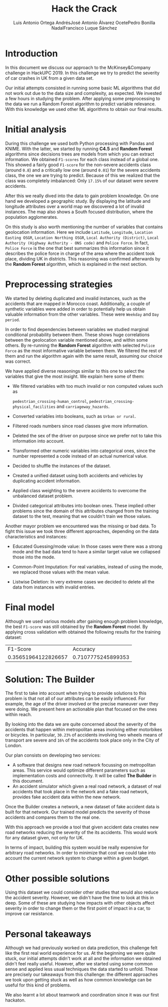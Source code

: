 #+options: toc:nil date:nil
#+BIND: org-latex-image-default-width 0.98\linewidth
#+TITLE: Hack the Crack
#+AUTHOR: Luis Antonio Ortega Andrés@@latex: \\@@José Antonio Álvarez Ocete@@latex: \\@@Pedro Bonilla Nadal@@latex: \\@@Francisco Luque Sánchez
#+LATEX_HEADER: \usepackage{placeins}
#+LATEX_HEADER: \setlength{\parindent}{0in}
#+LATEX_HEADER: \usepackage[margin=1.2in]{geometry}

* Introduction

In this document we discuss our approach to the McKinsey&Company challenge in HackUPC 2019. In this challenge we try to predict the severity of car crashes in UK from a given data set.

Our initial attempts consisted in running some basic ML algorithms that did not work out due to the data size and complexity, as expected. We invested a few hours in studying the problem. After applying some preprocessing to the data we run a Random Forest algorithm to predict variable relevance.
With this knowledge we used other ML algorithms to obtain our final results.

* Initial analysis

During this challenge we used both Python processing with Pandas and KNIME. With the latter, we started by running *C4.5* and *Random Forest* algorithms since decisions trees are models from which you can extract information. We obtained =F1-scores= for each class instead of a global one. This showed a fairly good =F1-score= for the non-severe accidents class (around ~0.8~) and a critically low one (around ~0.01~) for the severe accidents class, the one we are trying to predict. Because of this we realized that the class was completely imbalanced: Only ~17.15%~ of our dataset were severe accidents.

After this we really dived into the data to gain problem knowledge. On one hand we developed a geographic study. By displaying the latitude and longitude attributes over a world map we discovered a lot of invalid instances. The map also shows a South focused distribution, where the population agglomerates.

#+CAPTION: Heatmaps of accidents and population in UK
[[./images/merged.png]]
\FloatBarrier
#+CAPTION: Accidents in Morocco coast
[[./images/map1.png]]
\FloatBarrier

On this study is also worth mentioning the number of variables that contains
geolocation information. Here we include =Latitude=, =Longitude=,
=Location Easting OSGR=, =Location Northing OSGR=,
=Local Authority (District)=,
 =Local Authority (Highway Authority - ONS code)= and =Police Force=.
 In fact, =Police Force= is the one that best summarizes this information since
 it describes the police force in charge of the area where the accident took
 place, dividing UK in districts. This reasoning was confirmed afterwards by the
  *Random Forest* algorithm, which is explained in the next section.

* Preprocessing strategies

We started by deleting duplicated and invalid instances, such as the accidents
that are mapped in Morocco coast. Additionally, a couple of synthetic variables
were added in order to potentially help us obtain valuable information from the
other variables. These were =Weekday= and =Day period=.

In order to find dependencies between variables we studied marginal conditional
probability between them. These shows huge correlations between the geolocation
variable mentioned above, and within some others. By re-running the
*Random Forest* algorithm with selected =Police Force= as the most informative
variable between them. We filtered the rest of them and run the algorithm again
 with the same result, assuming our choice was correct.

We have applied diverse reasonings similar to this one to select the variables
that give the most insight. We explain here some of them:

- We filtered variables with too much invalid or non computed values such as

  =pedestrian_crossing-human_control=, =pedestrian_crossing-physical_facilities= and =carriageway_hazards=.
- Converted variables into booleans, such as =Urban or rural=.
- Filtered roads numbers since road classes give more information.
- Deleted the sex of the driver on purpose since we prefer not to take this
  information into account.
- Transformed other numeric variables into categorical ones, since the number
  represented a code instead of an actual numerical value.
- Decided to shuffle the instances of the dataset.
- Created a unified dataset using both accidents and vehicles by duplicating
  accident information.
- Applied class weighting to the severe accidents to overcome the unbalanced
  dataset problem.
- Divided categorical attributes into boolean ones. These implied other problems
  since the domain of this attributes changed from the training dataset to the
  test, meaning that we couldn't train we those values.

Another mayor problem we encountered was the missing or bad data. To fight this
issue we took three different approaches, depending on the data characteristics
and instances:

- Educated Guessing/mode value: In those cases were there was a strong mode and
  the bad data tend to have a similar target value we collapsed those into the
  mode.

- Common-Point Imputation: For real variables, instead of using the mode, we
  replaced those values with the mean value.

- Listwise Deletion: In very extreme cases we decided to delete all the data
  from instances with invalid entries.

* Final model

Although we used various models after gaining enough problem knowledge,
the best =F1-score= was still obtained by the *Random Forest* model. By
applying cross validation with obtained the following results for the training
dataset:

 |---------------------+--------------------|
 |            F1-Score |           Accuracy |
 | 0.35651964122826657 | 0.7107775245899353 |
 |---------------------+--------------------|

* Solution: The Builder

The first to take into account when trying to provide solutions to this problem is
that not all of our attributes can be easily influenced. For example, the age of
the driver involved or the precise maneuver uver they were doing. We present here an
actionable plan that focused on the ones within reach.

By looking into the data we are quite concerned about the severity of the
accidents that happen within metropolitan areas involving either motorbikes or
bicycles. In particular, ~30.23%~ of accidents involving two wheels means of
transport are severe and ~16%~ of the accidents took place only in the City of
London.

Our plan consists on developing two services:
- A software that designs new road network focussing on metropolitan areas. This
 service would optimize different parameters such as implementation costs and
 connectivity. It will be called *The Builder* in this document.
- An accident simulator which given a real road network, a dataset of real
 accidents that took place in the network and a fake road network, provides fake
 accident data within the new network.

Once the Builder creates a network, a new dataset of fake accident data is built
for that network. Our trained model predicts the severity of those accidents and
compares them to the real one.

With this approach we provide a tool that given accident data creates new road
networks reducing the severity of the its accidents. This would work for any
dataset given, not only for UK.

In terms of impact, building this system would be really expensive for arbitrary
road networks. In order to minimize that cost we could take into account the
current network system to change within a given budget.

* Other possible solutions

Using this dataset we could consider other studies that would also reduce the
accident severity. However, we didn't have the time to look at this in deep.
Some of these are studying how impacts with other objects affect severity in
order to change them or the first point of impact in a car, to improve car
resistance.

* Personal takeaways

Although we had previously worked on data prediction, this challenge felt like
the first real world experience for us. At the beginning we were quite stuck,
our initial attempts didn't work at all and the information we obtained didn't
 feel really useful. However, after we started using some common sense and applied
  less usual techniques  the data started to unfold. These are precisely our takeaways from this challenge: the different approaches we took upon getting stuck as well as how common knowledge can be useful for this kind of problems.

We also learnt a lot about teamwork and coordination since it was our first hackaton.
